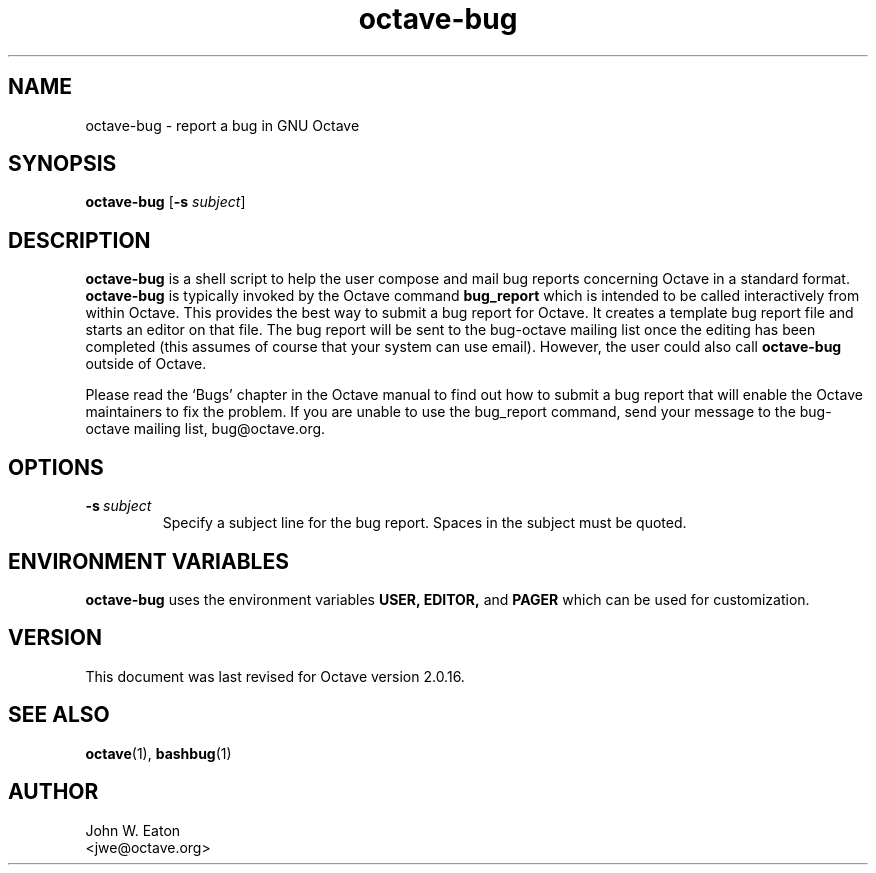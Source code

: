 .\" Copyright (C) 2000, 2004, 2005, 2007, 2008 Dirk Eddelbuettel
.\"
.\" This file is part of Octave.
.\"
.\" Octave is free software; you can redistribute it and/or modify it
.\" under the terms of the GNU General Public License as published by the
.\" Free Software Foundation; either version 3 of the License, or (at
.\" your option) any later version.
.\"
.\" Octave is distributed in the hope that it will be useful, but WITHOUT
.\" ANY WARRANTY; without even the implied warranty of MERCHANTABILITY or
.\" FITNESS FOR A PARTICULAR PURPOSE.  See the GNU General Public License
.\" for more details.
.\"
.\" You should have received a copy of the GNU General Public License
.\" along with Octave; see the file COPYING.  If not, see
.\" <http://www.gnu.org/licenses/>.
.\"
.\" This page was contributed by Dirk Eddelbuettel <edd@debian.org>
.\" 
.TH octave-bug 1 "6 March 2000" GNU
.SH NAME
octave-bug \- report a bug in GNU Octave
.SH SYNOPSIS
.B octave-bug
.RB [\| \-s
.IR subject \|]
.SH DESCRIPTION
.B octave-bug
is a shell script to help the user compose and mail bug reports
concerning Octave in a standard format.  
.B octave-bug
is typically invoked by the Octave command
.B bug_report
which is intended to be called interactively from within Octave. This
provides the best way to submit a bug report for Octave. It creates a
template bug report file and starts an editor on that file.  The bug report
will be sent to the bug-octave mailing list once the editing has been
completed (this assumes of course that your system can use email). However,
the user could also call \fBoctave-bug\fR outside of Octave.
.PP
Please read the `Bugs' chapter in the Octave manual to find out how to submit
a bug report that will enable the Octave maintainers to fix the problem.  If
you are unable to use the bug_report command, send your message to the
bug-octave mailing list, bug@octave.org.
.SH OPTIONS
.TP
.BI -s\  subject
Specify a subject line for the bug report.  Spaces in the subject must
be quoted.
.SH ENVIRONMENT VARIABLES
.B 
octave-bug 
uses the environment variables
.BR USER, 
.BR EDITOR, 
and 
.B PAGER 
which can be used for customization.
.SH VERSION
This document was last revised for Octave version 2.0.16.
.SH SEE ALSO
.BR octave (1),
.BR bashbug (1)     
.SH AUTHOR
.nf
John W. Eaton
<jwe@octave.org>
